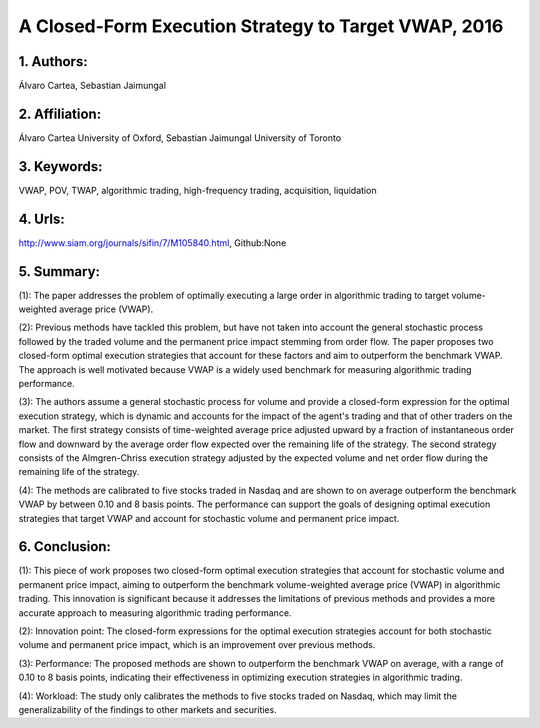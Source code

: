 .. _vwap_2016:

A Closed-Form Execution Strategy to Target VWAP, 2016
====================

1. Authors: 
--------------------

Álvaro Cartea, Sebastian Jaimungal

2. Affiliation: 
--------------------

Álvaro Cartea University of Oxford, Sebastian Jaimungal University of Toronto

3. Keywords: 
--------------------

VWAP, POV, TWAP, algorithmic trading, high-frequency trading, acquisition, liquidation

4. Urls: 
--------------------

http://www.siam.org/journals/sifin/7/M105840.html, Github:None

5. Summary: 
--------------------

(1): The paper addresses the problem of optimally executing a large order in algorithmic trading to target volume-weighted average price (VWAP).

(2): Previous methods have tackled this problem, but have not taken into account the general stochastic process followed by the traded volume and the permanent price impact stemming from order flow. The paper proposes two closed-form optimal execution strategies that account for these factors and aim to outperform the benchmark VWAP. The approach is well motivated because VWAP is a widely used benchmark for measuring algorithmic trading performance.

(3): The authors assume a general stochastic process for volume and provide a closed-form expression for the optimal execution strategy, which is dynamic and accounts for the impact of the agent's trading and that of other traders on the market. The first strategy consists of time-weighted average price adjusted upward by a fraction of instantaneous order flow and downward by the average order flow expected over the remaining life of the strategy. The second strategy consists of the Almgren-Chriss execution strategy adjusted by the expected volume and net order flow during the remaining life of the strategy.

(4): The methods are calibrated to five stocks traded in Nasdaq and are shown to on average outperform the benchmark VWAP by between 0.10 and 8 basis points. The performance can support the goals of designing optimal execution strategies that target VWAP and account for stochastic volume and permanent price impact.

6. Conclusion:
--------------------

(1): This piece of work proposes two closed-form optimal execution strategies that account for stochastic volume and permanent price impact, aiming to outperform the benchmark volume-weighted average price (VWAP) in algorithmic trading. This innovation is significant because it addresses the limitations of previous methods and provides a more accurate approach to measuring algorithmic trading performance.

(2): Innovation point: The closed-form expressions for the optimal execution strategies account for both stochastic volume and permanent price impact, which is an improvement over previous methods.

(3): Performance: The proposed methods are shown to outperform the benchmark VWAP on average, with a range of 0.10 to 8 basis points, indicating their effectiveness in optimizing execution strategies in algorithmic trading.

(4): Workload: The study only calibrates the methods to five stocks traded on Nasdaq, which may limit the generalizability of the findings to other markets and securities.

